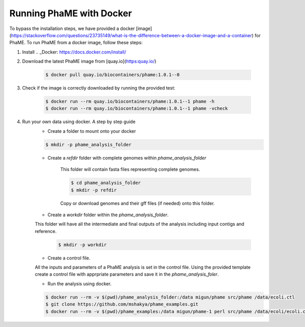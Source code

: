 Running PhaME with Docker
#########################

To bypass the installation steps, we have provided a docker [image](https://stackoverflow.com/questions/23735149/what-is-the-difference-between-a-docker-image-and-a-container) for PhaME. To run PhaME from a docker image, follow these steps:

1. Install .. _Docker: https://docs.docker.com/install/


2. Download the latest PhaME image from [quay.io](https:quay.io/) 
	
	.. code-block:: console
		
		$ docker pull quay.io/biocontainers/phame:1.0.1--0


3. Check if the image is correctly downloaded by running the provided test:
	
	.. code-block:: console

		$ docker run --rm quay.io/biocontainers/phame:1.0.1--1 phame -h
		$ docker run --rm quay.io/biocontainers/phame:1.0.1--1 phame -vcheck

4. Run your own data using docker. A step by step guide
	- Create a folder to mount onto your docker

	.. code-block:: console
	
		$ mkdir -p phame_analysis_folder

	
	- Create a `refdir` folder with complete genomes within `phame_analysis_folder`

  		This folder will contain fasta files representing complete genomes.

  		.. code-block:: console
  		
			$ cd phame_analysis_folder
			$ mkdir -p refdir

		Copy or download genomes and their gff files (if needed) onto this folder.

	- Create a `workdir` folder within the `phame_analysis_folder`.
    	This folder will have all the intermediate and final outputs of the analysis including input contigs and reference.

		.. code-block:: console
		
			$ mkdir -p workdir

	- Create a control file.
    	All the inputs and parameters of a PhaME analysis is set in the control file. Using the provided template create a control file with apprpriate parameters and save it in the `phame_analysis_foler`.

	- Run the analysis using docker.

	.. code-block:: console
	
		$ docker run --rm -v $(pwd)/phame_analysis_folder:/data migun/phame src/phame /data/ecoli.ctl
		$ git clone https://github.com/mshakya/phame_examples.git
		$ docker run --rm -v $(pwd)/phame_examples:/data migun/phame-1 perl src/phame /data/ecoli/ecoli.ctl


